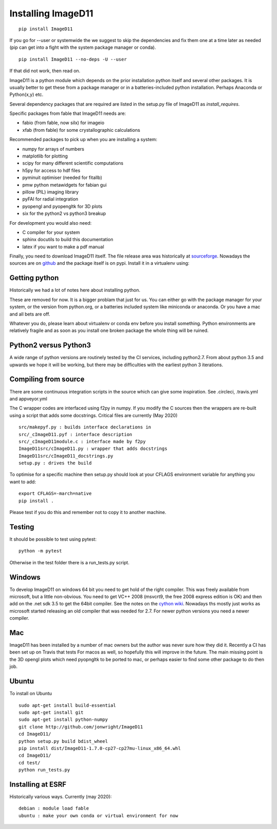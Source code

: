 ===================
Installing ImageD11
===================

::

  pip install ImageD11

If you go for --user or systemwide the we suggest to skip the 
dependencies and fix them one at a time later as needed (pip can 
get into a fight with the system package manager or conda).

::

  pip install ImageD11 --no-deps -U --user

If that did not work, then read on.

ImageD11 is a python module which depends on the prior installation
python itself and several other packages. It is usually better to
get these from a package manager or in a batteries-included python
installation. Perhaps Anaconda or Python(x,y) etc.

Several dependency packages that are required are listed in the setup.py 
file of ImageD11 as `install_requires`. 

Specific packages from fable that ImageD11 needs are:

- fabio (from fable, now silx) for imageio
- xfab (from fable) for some crystallographic calculations

Recommended packages to pick up when you are installing a system:

- numpy for arrays of numbers
- matplotlib for plotting
- scipy for many different scientific computations
- h5py for access to hdf files
- pyminuit optimiser (needed for fitallb)
- pmw python metawidgets for fabian gui
- pillow (PIL) imaging library
- pyFAI for radial integration 
- pyopengl and pyopengltk for 3D plots
- six for the python2 vs python3 breakup

For development you would also need:

- C compiler for your system
- sphinx docutils to build this documentation
- latex if you want to make a pdf manual

Finally, you need to download ImageD11 itself. The file release area was 
historically at 
`sourceforge <http://sourceforge.net/projects/fable/files/ImageD11>`_.
Nowadays the sources are on  `github <http://github.com/jonwright/ImageD11>`_ 
and the package itself is on pypi. Install it in a virtualenv using:



Getting python 
--------------

Historically we had a lot of notes here about installing python.

These are removed for now. It is a bigger problam that just for us. You can
either go with the package manager for your system, or the version from
python.org, or a batteries included system like miniconda or anaconda. Or you
have a mac and all bets are off.

Whatever you do, please learn about virtualenv or conda env before you install
something. Python environments are relatively fragile and as soon as you install
one broken package the whole thing will be ruined. 

Python2 versus Python3
----------------------

A wide range of python versions are routinely tested by the CI services, including
python2.7. From about python 3.5 and upwards we hope it will be working, but there
may be difficulties with the earliest python 3 iterations.

Compiling from source
---------------------

There are some continuous integration scripts in the source which can give some
inspiration. See .circleci, .travis.yml and appveyor.yml

The C wrapper codes are interfaced using f2py in numpy. 
If you modify the C sources then the wrappers are re-built using a
script that adds some docstrings. Critical files are currently (May 2020) ::

  src/makepyf.py : builds interface declarations in 
  src/_cImageD11.pyf : interface description
  src/_cImageD11module.c : interface made by f2py
  ImageD11src/cImageD11.py : wrapper that adds docstrings
  ImageD11src/cImageD11_docstrings.py
  setup.py : drives the build

To optimise for a specific machine then setup.py should look at your CFLAGS
environment variable for anything you want to add::

  export CFLAGS=-march=native
  pip install .

Please test if you do this and remember not to copy it to another machine. 

Testing
-------

It should be possible to test using pytest::

  python -m pytest

Otherwise in the test folder there is a run_tests.py script.


Windows
-------

To develop ImageD11 on windows 64 bit you need to get hold of the right
compiler. This was freely available from microsoft, but a little non-obvious.
You need to get VC++ 2008 (msvcrt9, the free 2008 express edition is OK) and
then add on the .net sdk 3.5 to get the 64bit compiler. See the notes on the
`cython wiki <http://wiki.cython.org/64BitCythonExtensionsOnWindows>`_. Nowadays
ths mostly just works as microsoft started releasing an old compiler that was
needed for 2.7. For newer python versions you need a newer compiler.

Mac
---

ImageD11 has been installed by a number of mac owners but the author was never
sure how they did it. Recently a CI has been set up on Travis that tests For
macos as well, so hopefully this will improve in the future. The main missing 
point is the 3D opengl plots which need pyopngltk to be ported to mac, or perhaps
easier to find some other package to do then job.

Ubuntu
------
To install on Ubuntu ::

     sudo apt-get install build-essential
     sudo apt-get install git
     sudo apt-get install python-numpy 
     git clone http://github.com/jonwright/ImageD11
     cd ImageD11/
     python setup.py build bdist_wheel
     pip install dist/ImageD11-1.7.0-cp27-cp27mu-linux_x86_64.whl 
     cd ImageD11/
     cd test/
     python run_tests.py 

Installing at ESRF
------------------

Historically various ways. Currently (may 2020)::
   
  debian : module load fable
  ubuntu : make your own conda or virtual environment for now
